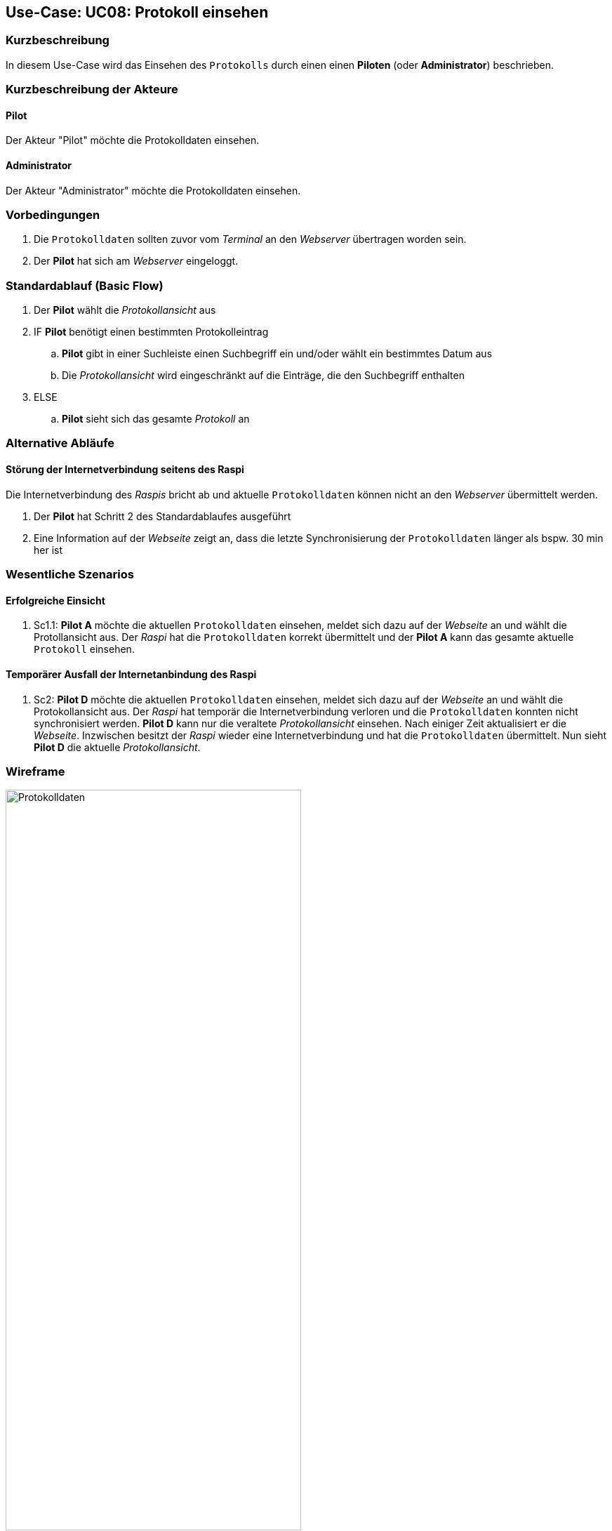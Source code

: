 == Use-Case: UC08: Protokoll einsehen
:imagesdir: images/Protokoll
===	Kurzbeschreibung

In diesem Use-Case wird das Einsehen des `Protokolls` durch einen einen *Piloten* (oder *Administrator*) beschrieben.

===	Kurzbeschreibung der Akteure

==== Pilot
Der Akteur "Pilot" möchte die Protokolldaten einsehen.

==== Administrator
Der Akteur "Administrator" möchte die Protokolldaten einsehen.

=== Vorbedingungen
. Die `Protokolldaten` sollten zuvor vom _Terminal_ an den _Webserver_ übertragen worden sein.
. Der *Pilot* hat sich am _Webserver_ eingeloggt.

=== Standardablauf (Basic Flow)
. Der *Pilot* wählt die _Protokollansicht_ aus
. IF *Pilot* benötigt einen bestimmten Protokolleintrag
.. *Pilot* gibt in einer Suchleiste einen Suchbegriff ein und/oder wählt ein bestimmtes Datum aus
.. Die _Protokollansicht_ wird eingeschränkt auf die Einträge, die den Suchbegriff enthalten
. ELSE
.. *Pilot* sieht sich das gesamte _Protokoll_ an

=== Alternative Abläufe
==== Störung der Internetverbindung seitens des Raspi
Die Internetverbindung des _Raspis_ bricht ab und aktuelle `Protokolldaten` können nicht an den _Webserver_ übermittelt werden.

. Der *Pilot* hat Schritt 2 des Standardablaufes ausgeführt
. Eine Information auf der _Webseite_ zeigt an, dass die letzte Synchronisierung der `Protokolldaten` länger als bspw. 30 min her ist


=== Wesentliche Szenarios
==== Erfolgreiche Einsicht
. Sc1.1: *Pilot A* möchte die aktuellen `Protokolldaten` einsehen, meldet sich dazu auf der _Webseite_ an und wählt die Protollansicht aus. Der _Raspi_ hat die `Protokolldaten` korrekt übermittelt und der *Pilot A* kann das gesamte aktuelle `Protokoll` einsehen.


==== Temporärer Ausfall der Internetanbindung des Raspi
. Sc2: *Pilot D* möchte die aktuellen `Protokolldaten` einsehen, meldet sich dazu auf der _Webseite_ an und wählt die Protokollansicht aus. Der _Raspi_ hat temporär die Internetverbindung verloren und die `Protokolldaten` konnten nicht synchronisiert werden. *Pilot D* kann nur die veraltete _Protokollansicht_ einsehen. Nach einiger Zeit aktualisiert er die _Webseite_. Inzwischen besitzt der _Raspi_ wieder eine Internetverbindung und hat die `Protokolldaten` übermittelt. Nun sieht *Pilot D* die aktuelle _Protokollansicht_.

=== Wireframe

image::Protokolldaten_neu.png[Protokolldaten, width="70%"]
